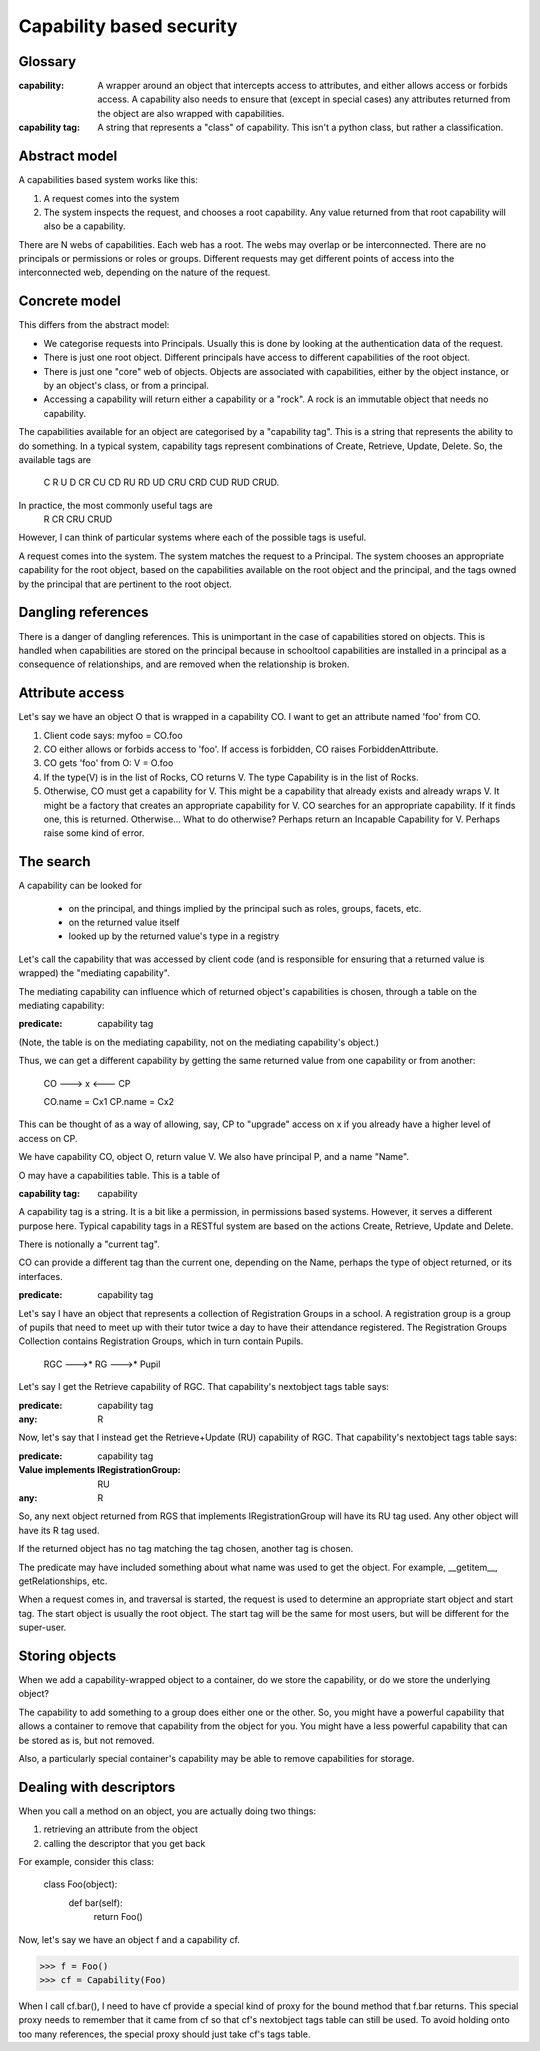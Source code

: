 =========================
Capability based security
=========================

Glossary
--------

:capability:
  A wrapper around an object that intercepts access to attributes, and
  either allows access or forbids access.
  A capability also needs to ensure that (except in special cases) any
  attributes returned from the object are also wrapped with capabilities.

:capability tag:
  A string that represents a "class" of capability.
  This isn't a python class, but rather a classification.

Abstract model
--------------

A capabilities based system works like this:

1. A request comes into the system
2. The system inspects the request, and chooses a root capability.
   Any value returned from that root capability will also be a capability.

There are N webs of capabilities. Each web has a root. The webs may overlap
or be interconnected.
There are no principals or permissions or roles or groups. Different requests
may get different points of access into the interconnected web, depending on
the nature of the request.


Concrete model
--------------

This differs from the abstract model:

* We categorise requests into Principals. Usually this is done by looking at
  the authentication data of the request.
* There is just one root object. Different principals have access to
  different capabilities of the root object.
* There is just one "core" web of objects. Objects are associated with
  capabilities, either by the object instance, or by an object's class, or
  from a principal.
* Accessing a capability will return either a capability or a "rock".
  A rock is an immutable object that needs no capability.

The capabilities available for an object are categorised by a "capability
tag". This is a string that represents the ability to do something.
In a typical system, capability tags represent combinations of
Create, Retrieve, Update, Delete. So, the available tags are
  C R U D CR CU CD RU RD UD CRU CRD CUD RUD CRUD.
In practice, the most commonly useful tags are
  R CR CRU CRUD
However, I can think of particular systems where each of the possible tags
is useful.

A request comes into the system. The system matches the request to a
Principal. The system chooses an appropriate capability for the root object,
based on the capabilities available on the root object and the principal,
and the tags owned by the principal that are pertinent to the root object.


Dangling references
-------------------

There is a danger of dangling references. This is unimportant in the case of
capabilities stored on objects. This is handled when capabilities are stored
on the principal because in schooltool capabilities are installed in a
principal as a consequence of relationships, and are removed when the
relationship is broken.


Attribute access
----------------

Let's say we have an object O that is wrapped in a capability CO.
I want to get an attribute named 'foo' from CO.

1. Client code says: myfoo = CO.foo
2. CO either allows or forbids access to 'foo'.
   If access is forbidden, CO raises ForbiddenAttribute.
3. CO gets 'foo' from O: V = O.foo
4. If the type(V) is in the list of Rocks, CO returns V.
   The type Capability is in the list of Rocks.
5. Otherwise, CO must get a capability for V. This might be a
   capability that already exists and already wraps V.
   It might be a factory that creates an appropriate capability for V.
   CO searches for an appropriate capability. If it finds one, this is
   returned. Otherwise...
   What to do otherwise? Perhaps return an Incapable Capability for V.
   Perhaps raise some kind of error.


The search
----------

A capability can be looked for

  - on the principal, and things implied by the principal such as roles,
    groups, facets, etc.
  - on the returned value itself
  - looked up by the returned value's type in a registry

Let's call the capability that was accessed by client code (and is responsible
for ensuring that a returned value is wrapped) the "mediating capability".

The mediating capability can influence which of returned object's capabilities
is chosen, through a table on the mediating capability:

:predicate: capability tag

(Note, the table is on the mediating capability, not on the mediating
capability's object.)

Thus, we can get a different capability by getting the same returned value
from one capability or from another:

  CO ---> x <--- CP

  CO.name = Cx1
  CP.name = Cx2

This can be thought of as a way of allowing, say, CP to "upgrade" access on
x if you already have a higher level of access on CP.



We have capability CO, object O, return value V.
We also have principal P, and a name "Name".

O may have a capabilities table. This is a table of

:capability tag: capability

A capability tag is a string. It is a bit like a permission, in permissions
based systems. However, it serves a different purpose here.
Typical capability tags in a RESTful system are based on the actions Create,
Retrieve, Update and Delete.

There is notionally a "current tag".

CO can provide a different tag than the current one, depending on the
Name, perhaps the type of object returned, or its interfaces.

:predicate: capability tag

Let's say I have an object that represents a collection of Registration Groups
in a school. A registration group is a group of pupils that need to meet
up with their tutor twice a day to have their attendance registered.
The Registration Groups Collection contains Registration Groups, which in
turn contain Pupils.

   RGC --->* RG --->* Pupil

Let's say I get the Retrieve capability of RGC. That capability's nextobject
tags table says:

:predicate: capability tag
:any: R

Now, let's say that I instead get the Retrieve+Update (RU) capability of RGC.
That capability's nextobject tags table says:

:predicate: capability tag
:Value implements IRegistrationGroup: RU
:any: R

So, any next object returned from RGS that implements IRegistrationGroup will
have its RU tag used. Any other object will have its R tag used.

If the returned object has no tag matching the tag chosen, another tag is
chosen.

The predicate may have included something about what name was used to get
the object. For example, __getitem__, getRelationships, etc.


When a request comes in, and traversal is started, the request is used to
determine an appropriate start object and start tag.
The start object is usually the root object. The start tag will be the same
for most users, but will be different for the super-user.


Storing objects
---------------

When we add a capability-wrapped object to a container, do we store the
capability, or do we store the underlying object?

The capability to add something to a group does either one or the other.
So, you might have a powerful capability that allows a container to remove
that capability from the object for you. You might have a less powerful
capability that can be stored as is, but not removed.

Also, a particularly special container's capability may be able to remove
capabilities for storage.


Dealing with descriptors
------------------------

When you call a method on an object, you are actually doing two things:

1. retrieving an attribute from the object
2. calling the descriptor that you get back

For example, consider this class:

  class Foo(object):
      def bar(self):
          return Foo()

Now, let's say we have an object f and a capability cf.

>>> f = Foo()
>>> cf = Capability(Foo)

When I call cf.bar(), I need to have cf provide a special kind of proxy for
the bound method that f.bar returns. This special proxy needs to remember
that it came from cf so that cf's nextobject tags table can still be used.
To avoid holding onto too many references, the special proxy should just take
cf's tags table.
